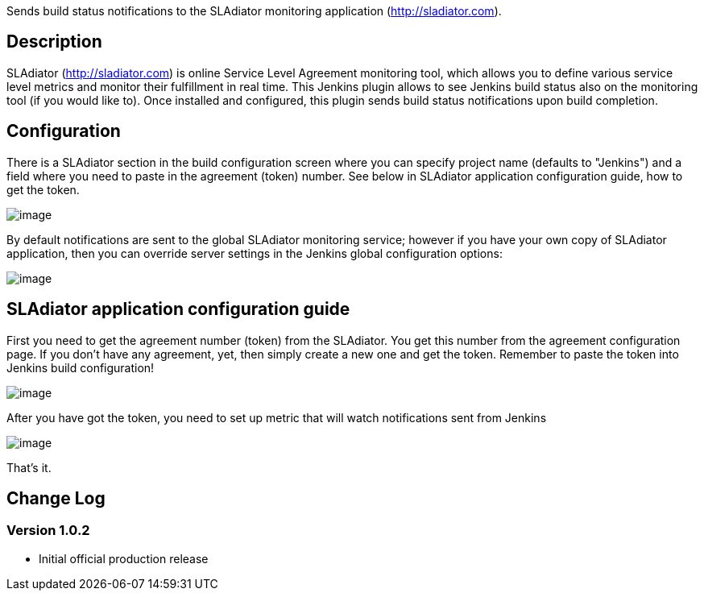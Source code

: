 [.conf-macro .output-inline]#Sends build status notifications to the
SLAdiator monitoring application
(http://sladiator.com/[http://sladiator.com]).#

[[SLAdiatorplugin-Description]]
== Description

SLAdiator (http://sladiator.com/[http://sladiator.com]) is online
Service Level Agreement monitoring tool, which allows you to define
various service level metrics and monitor their fulfillment in real
time. This Jenkins plugin allows to see Jenkins build status also on the
monitoring tool (if you would like to). Once installed and configured,
this plugin sends build status notifications upon build completion. 

[[SLAdiatorplugin-Configuration]]
== Configuration

There is a SLAdiator section in the build configuration screen where you
can specify project name (defaults to "Jenkins") and a field where you
need to paste in the agreement (token) number. See below in SLAdiator
application configuration guide, how to get the token.

[.confluence-embedded-file-wrapper]#image:docs/images/SLAdiator-plugin-build-config.gif[image]#

By default notifications are sent to the global SLAdiator monitoring
service; however if you have your own copy of SLAdiator application,
then you can override server settings in the Jenkins global
configuration options:

[.confluence-embedded-file-wrapper]#image:docs/images/SLAdiator-global-config.gif[image]#

[[SLAdiatorplugin-SLAdiatorapplicationconfigurationguide]]
== SLAdiator application configuration guide

First you need to get the agreement number (token) from the SLAdiator.
You get this number from the agreement configuration page. If you don't
have any agreement, yet, then simply create a new one and get the token.
Remember to paste the token into Jenkins build configuration!

[.confluence-embedded-file-wrapper]#image:docs/images/SLAdiator-agreement-config.gif[image]#

After you have got the token, you need to set up metric that will watch
notifications sent from Jenkins

[.confluence-embedded-file-wrapper]#image:docs/images/SLAdiator-metric-config.gif[image]#

That's it.

[[SLAdiatorplugin-ChangeLog]]
== Change Log

[[SLAdiatorplugin-Version1.0.2]]
=== Version 1.0.2

* Initial official production release

